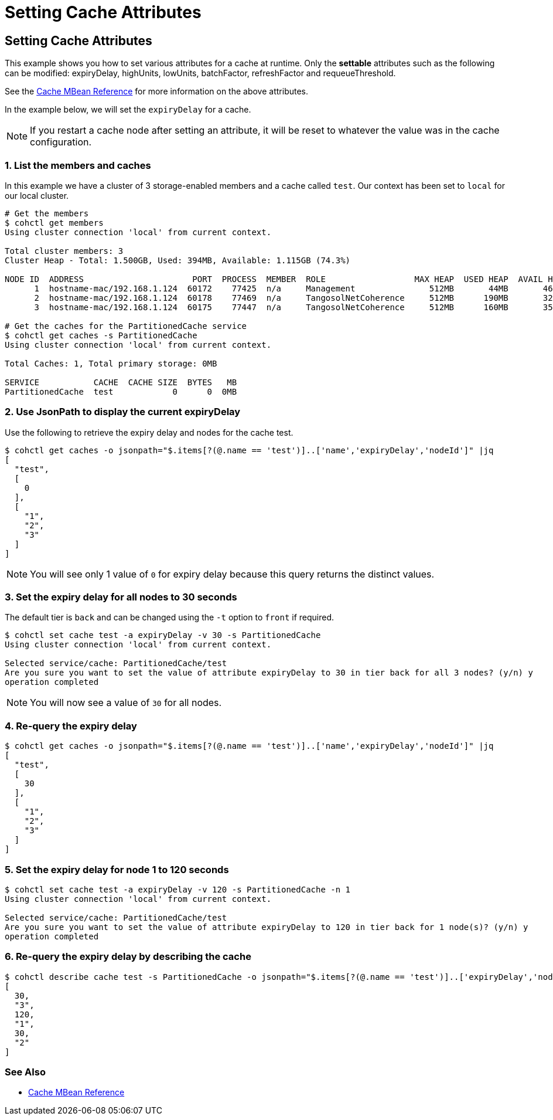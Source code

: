 ///////////////////////////////////////////////////////////////////////////////

    Copyright (c) 2021, Oracle and/or its affiliates.
    Licensed under the Universal Permissive License v 1.0 as shown at
    https://oss.oracle.com/licenses/upl.

///////////////////////////////////////////////////////////////////////////////

= Setting Cache Attributes

== Setting Cache Attributes

This example shows you how to set various attributes for a cache at runtime.  Only the *settable* attributes
such as the following can be modified: expiryDelay, highUnits, lowUnits, batchFactor, refreshFactor and requeueThreshold.

See the https://docs.oracle.com/en/middleware/standalone/coherence/14.1.1.0/manage/oracle-coherence-mbeans-reference.html#GUID-A443DF50-F151-4E9B-AFC9-DFEDF4B149E7[Cache MBean Reference]
for more information on the above attributes.

In the example below, we will set the `expiryDelay` for a cache.

NOTE: If you restart a cache node after setting an attribute, it will be reset to whatever the value was in
the cache configuration.

=== 1. List the members and caches

In this example we have a cluster of 3 storage-enabled members and a cache called `test`. Our context has been set to
`local` for our local cluster.

[source,bash]
----
# Get the members
$ cohctl get members
Using cluster connection 'local' from current context.

Total cluster members: 3
Cluster Heap - Total: 1.500GB, Used: 394MB, Available: 1.115GB (74.3%)

NODE ID  ADDRESS                      PORT  PROCESS  MEMBER  ROLE                  MAX HEAP  USED HEAP  AVAIL HEAP
      1  hostname-mac/192.168.1.124  60172    77425  n/a     Management               512MB       44MB       468MB
      2  hostname-mac/192.168.1.124  60178    77469  n/a     TangosolNetCoherence     512MB      190MB       322MB
      3  hostname-mac/192.168.1.124  60175    77447  n/a     TangosolNetCoherence     512MB      160MB       352MB

# Get the caches for the PartitionedCache service
$ cohctl get caches -s PartitionedCache
Using cluster connection 'local' from current context.

Total Caches: 1, Total primary storage: 0MB

SERVICE           CACHE  CACHE SIZE  BYTES   MB
PartitionedCache  test            0      0  0MB
----

=== 2. Use JsonPath to display the current expiryDelay

Use the following to retrieve the expiry delay and nodes for the cache test.

[source,bash]
----
$ cohctl get caches -o jsonpath="$.items[?(@.name == 'test')]..['name','expiryDelay','nodeId']" |jq
[
  "test",
  [
    0
  ],
  [
    "1",
    "2",
    "3"
  ]
]
----

NOTE: You will see only 1 value of `0` for expiry delay because this query returns the distinct values.

=== 3. Set the expiry delay for all nodes to 30 seconds

The default tier is `back` and can be changed using the `-t` option to `front` if required.

[source,bash]
----
$ cohctl set cache test -a expiryDelay -v 30 -s PartitionedCache
Using cluster connection 'local' from current context.

Selected service/cache: PartitionedCache/test
Are you sure you want to set the value of attribute expiryDelay to 30 in tier back for all 3 nodes? (y/n) y
operation completed
----

NOTE: You will now see a value of `30` for all nodes.

=== 4. Re-query the expiry delay

[source,bash]
----
$ cohctl get caches -o jsonpath="$.items[?(@.name == 'test')]..['name','expiryDelay','nodeId']" |jq
[
  "test",
  [
    30
  ],
  [
    "1",
    "2",
    "3"
  ]
]
----

=== 5. Set the expiry delay for node 1 to 120 seconds

[source,bash]
----
$ cohctl set cache test -a expiryDelay -v 120 -s PartitionedCache -n 1
Using cluster connection 'local' from current context.

Selected service/cache: PartitionedCache/test
Are you sure you want to set the value of attribute expiryDelay to 120 in tier back for 1 node(s)? (y/n) y
operation completed
----

=== 6. Re-query the expiry delay by describing the cache

[source,bash]
----
$ cohctl describe cache test -s PartitionedCache -o jsonpath="$.items[?(@.name == 'test')]..['expiryDelay','nodeId']" |jq
[
  30,
  "3",
  120,
  "1",
  30,
  "2"
]
----

=== See Also

* https://docs.oracle.com/en/middleware/standalone/coherence/14.1.1.0/manage/oracle-coherence-mbeans-reference.html#GUID-A443DF50-F151-4E9B-AFC9-DFEDF4B149E7[Cache MBean Reference]